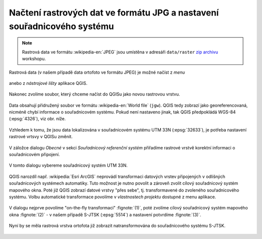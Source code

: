 Načtení rastrových dat ve formátu JPG a nastavení souřadnicového systému
------------------------------------------------------------------------

.. note:: Rastrová data ve formátu :wikipedia-en:`JPEG` jsou
          umístěna v adresáři ``data/raster`` `zip archivu
          <https://github.com/GISMentors/vugtk/archive/master.zip>`_
          workshopu.


Rastrová data (v našem případě data ortofoto ve formátu JPEG) je
možné načíst z *menu*

.. figure:: qgis-add-raster-menu.png
           :width: 300px

anebo z *nástrojové lišty* aplikace QGIS.

.. figure:: qgis-add-raster-toolbar.png
           :width: 180px

Nakonec zvolíme soubor, který chceme načíst do QGISu jako novou rastrovou vrstvu.

.. figure:: qgis-load-jpg-select.png

Data obsahují přidružený soubor ve formátu :wikipedia-en:`World file` (``jgw``). QGIS tedy zobrazí jako georeferencovaná, nicméně chybí informace o souřadnicovém systému. Pokud není nastaveno jinak, tak QGIS předpokládá WGS-84 (:epsg:`4326`), viz obr. níže.

.. figure:: qgis-raster-srs-warning.png
            :width: 800px

Vzhledem k tomu, že jsou data lokalizována v souřadnicovém systému UTM
33N (:epsg:`32633`), je potřeba nastavení rastrové vrtsvy v QGISu
změnit.

.. figure:: qgis-raster-properties.png

V záložce dialogu *Obecné* v sekci *Souřadnicový referenční systém* přiřadíme rastrové vrstvě korektní informaci o souřadnicovém připojení.

.. figure:: qgis-raster-properties-srs.png
            :width: 800px

V tomto dialogu vybereme souřadnicový systém UTM 33N.

.. figure:: qgis-raster-properties-srs-dialog.png
            :width: 600px

QGIS narozdíl např. :wikipedia:`Esri ArcGIS` neprovádí transformaci
datových vrstev připojených v odlišných souřadnicových systémech
automatiky. Tuto možnost je nutno povolit a zároveň zvolit cílový
souřadnicový systém mapového okna. Poté již QGIS zobrazí datové vrstvy
"přes sebe", tj. transformavené do zvoleného souřadnicového
systému. Volbu automatické transformace povolíme v *vlastnostech
projektu* dostupné z menu aplikace.

.. figure:: qgis-project-properties.png
            :width: 250px

V dialogu nejprve povolíme "on-the-fly transformaci" :fignote:`(1)`,
poté zvolíme cílový souřadnicový systém mapového okna :fignote:`(2)` -
v našem případě S-JTSK (:epsg:`5514`) a nastavení potvrdíme
:fignote:`(3)`.

.. figure:: qgis-project-on-fly-trans.png
            :width: 600px

Nyní by se měla rastrová vrstva ortofota již zobrazit natransformována
do souřadnicového systému S-JTSK.

.. figure:: qgis-all-layers.png
            :width: 800px
